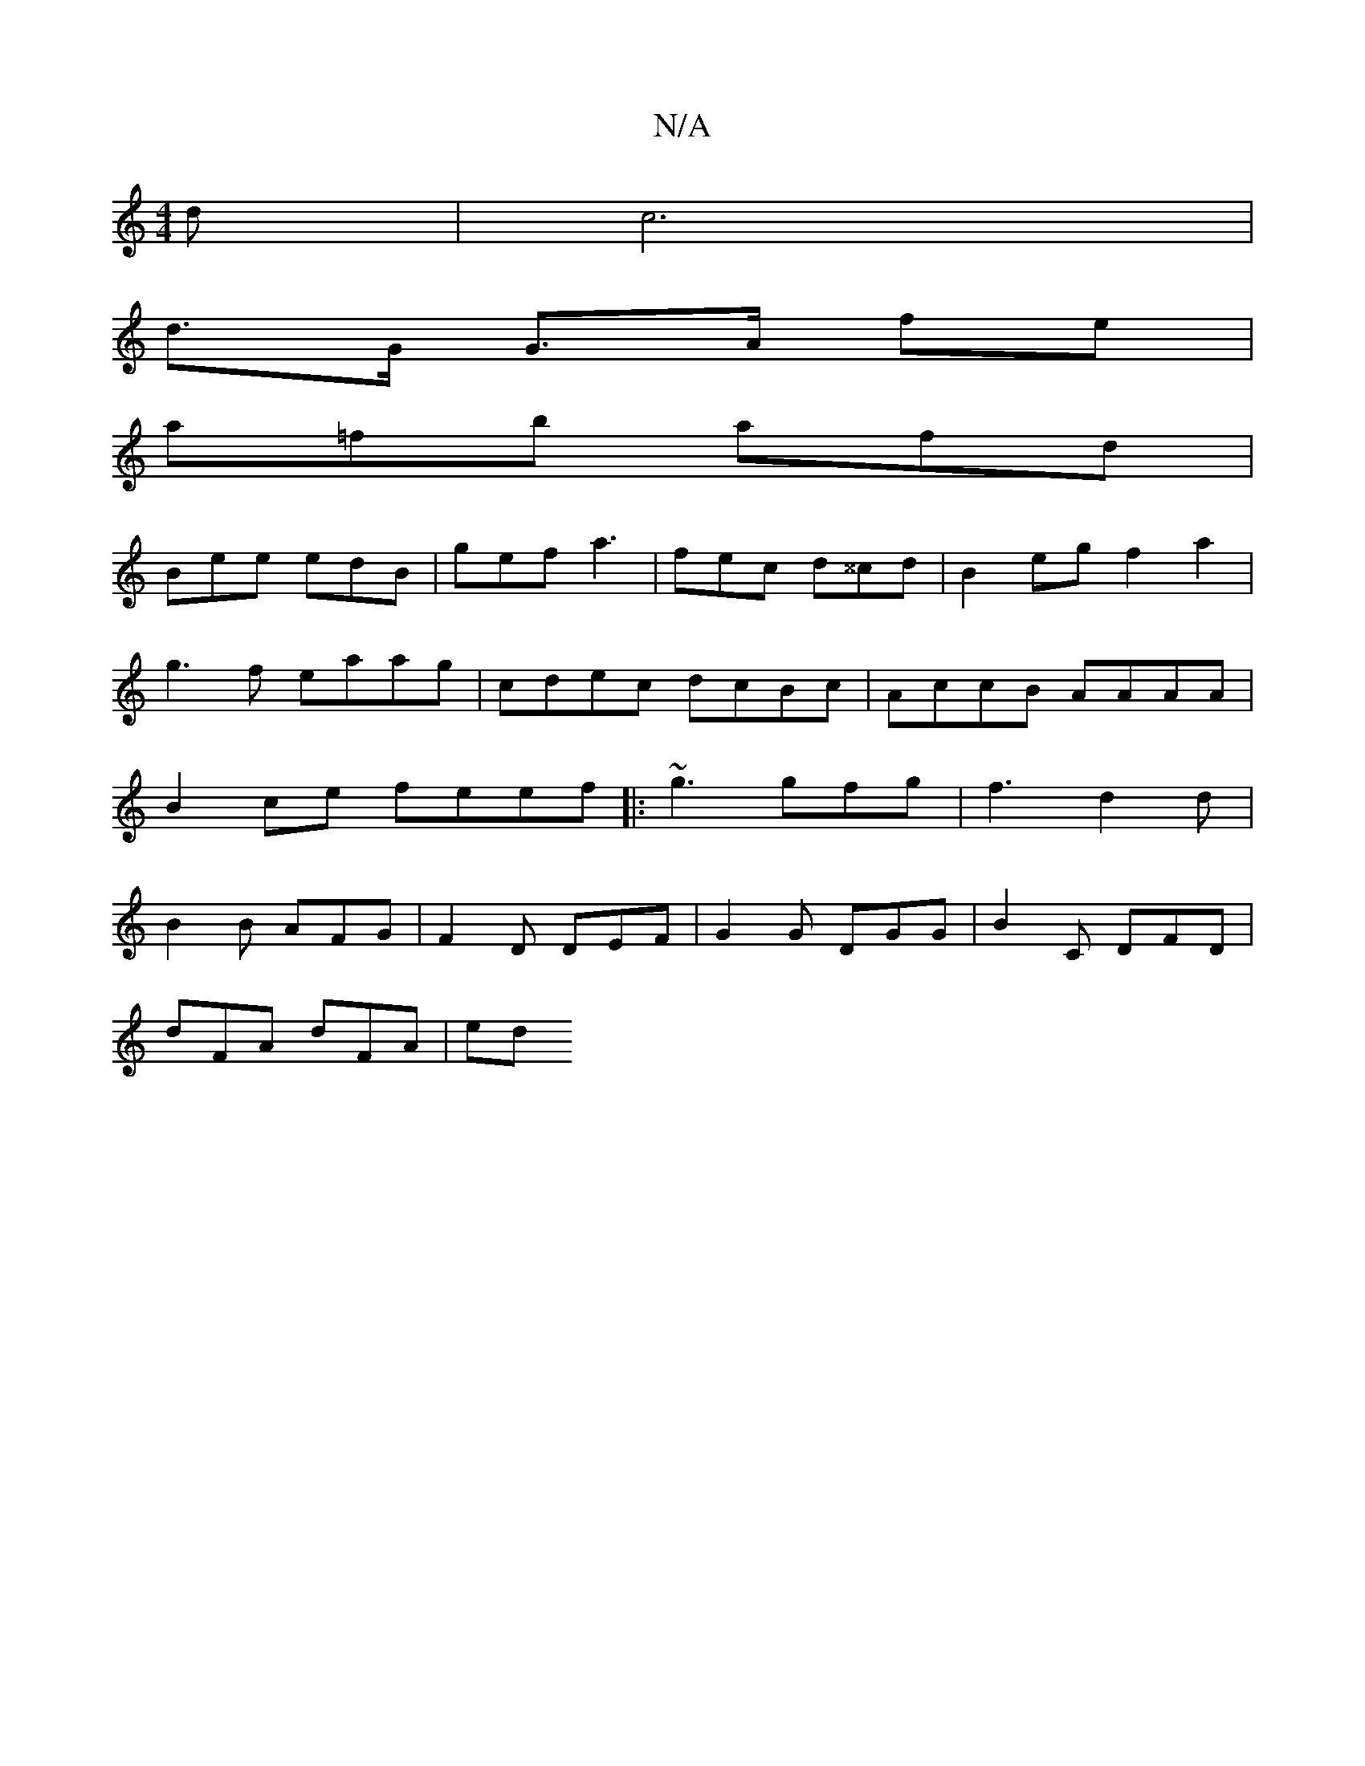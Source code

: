 X:1
T:N/A
M:4/4
R:N/A
K:Cmajor
>d | c6 |
d>G G>A fe |
a=fb afd |
Bee edB | gef a3 | fec d^^cd | B2 eg f2 a2 | g3f eaag | cdec dcBc | AccB AAAA | B2 ce feef |: ~g3 gfg | f3 d2d | B2B AFG | F2D DEF | G2G DGG | B2 c, DFD |
dFA dFA |ed